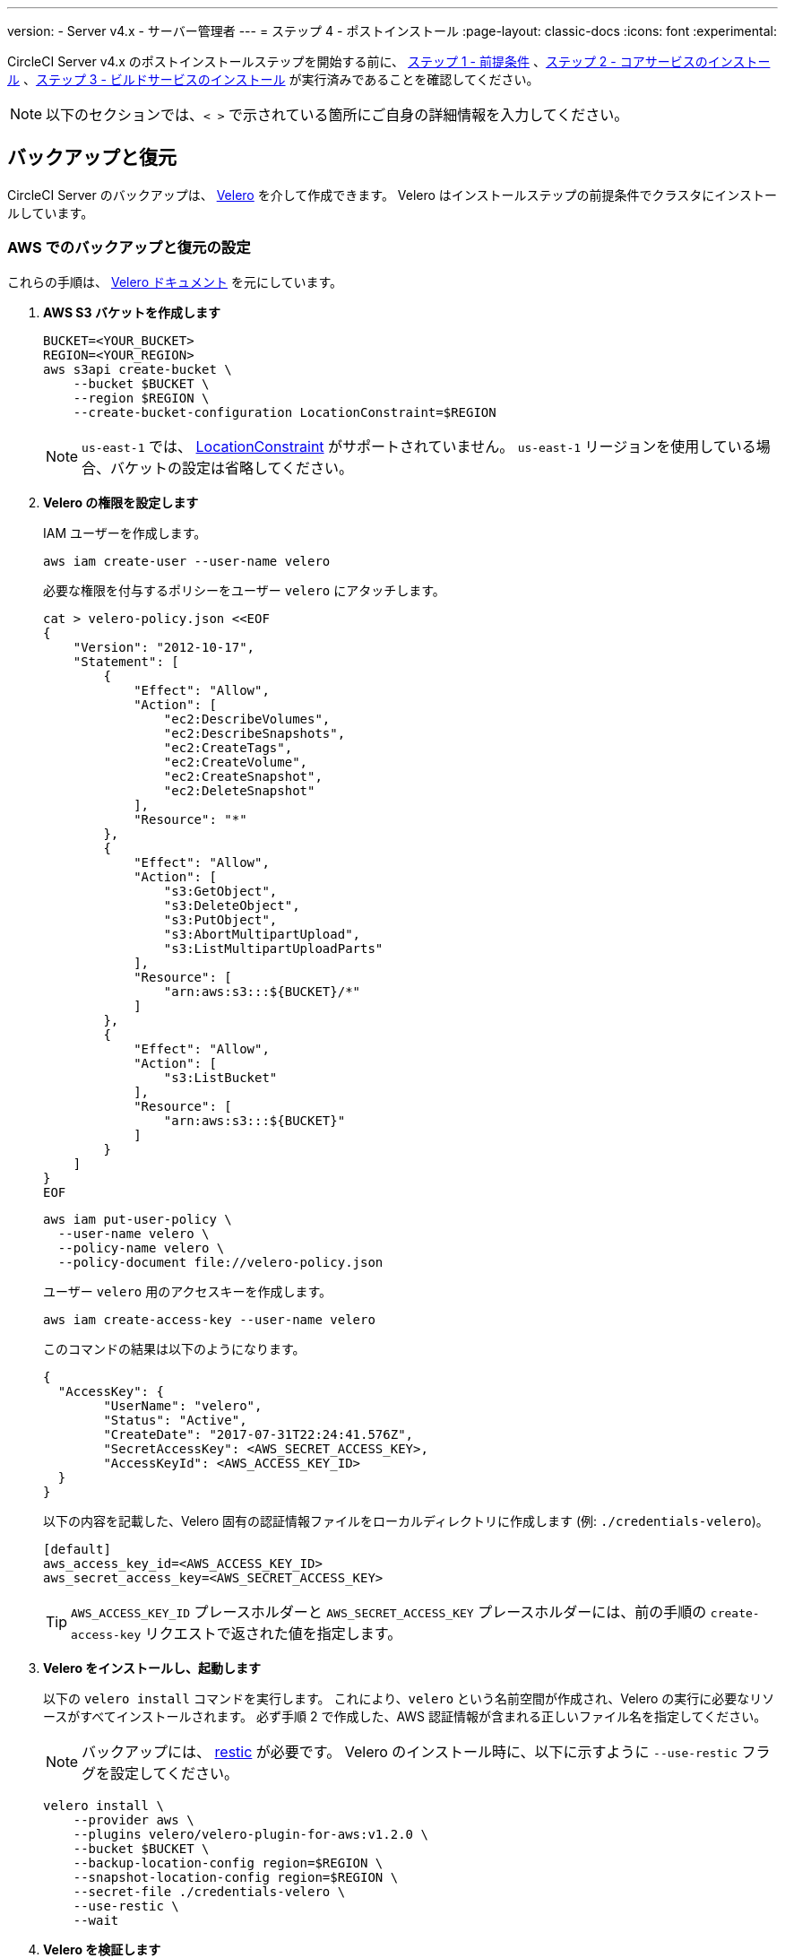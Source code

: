 ---

version:
- Server v4.x
- サーバー管理者
---
= ステップ 4 - ポストインストール
:page-layout: classic-docs
:icons: font
:experimental:

// This doc uses ifdef and ifndef directives to display or hide content specific to Google Cloud Storage (env-gcp) and AWS (env-aws). Currently, this affects only the generated PDFs. To ensure compatability with the Jekyll version, the directives test for logical opposites. For example, if the attribute is NOT env-aws, display this content. For more information, see https://docs.asciidoctor.org/asciidoc/latest/directives/ifdef-ifndef/.

CircleCI Server v4.x のポストインストールステップを開始する前に、 link:/docs/ja/server/installation/phase-1-prerequisites[ステップ 1 - 前提条件] 、link:/docs/ja/server/installation/phase-2-core-services[ステップ 2 - コアサービスのインストール] 、link:/docs/ja/server/installation/phase-3-execution-environments[ステップ 3 - ビルドサービスのインストール] が実行済みであることを確認してください。

NOTE: 以下のセクションでは、`< >` で示されている箇所にご自身の詳細情報を入力してください。

[#backup-and-restore]
== バックアップと復元

CircleCI Server のバックアップは、 https://velero.io/[Velero] を介して作成できます。 Velero はインストールステップの前提条件でクラスタにインストールしています。

// Don't include this section in the GCP PDF:

ifndef::env-gcp[]

[#set-up-backup-and-restore-on-aws]
=== AWS でのバックアップと復元の設定

これらの手順は、 https://github.com/vmware-tanzu/velero-plugin-for-aws#setup[Velero ドキュメント] を元にしています。

. **AWS S3 バケットを作成します**
+
[source,bash]
----
BUCKET=<YOUR_BUCKET>
REGION=<YOUR_REGION>
aws s3api create-bucket \
    --bucket $BUCKET \
    --region $REGION \
    --create-bucket-configuration LocationConstraint=$REGION
----
+
NOTE: `us-east-1` では、 https://docs.aws.amazon.com/AmazonS3/latest/API/API_CreateBucket.html#API_CreateBucket_RequestBody[LocationConstraint] がサポートされていません。 `us-east-1` リージョンを使用している場合、バケットの設定は省略してください。
. **Velero の権限を設定します**
+
IAM ユーザーを作成します。
+
[source,shell]
----
aws iam create-user --user-name velero
----
+
必要な権限を付与するポリシーをユーザー `velero` にアタッチします。
+
[source,shell]
----
cat > velero-policy.json <<EOF
{
    "Version": "2012-10-17",
    "Statement": [
        {
            "Effect": "Allow",
            "Action": [
                "ec2:DescribeVolumes",
                "ec2:DescribeSnapshots",
                "ec2:CreateTags",
                "ec2:CreateVolume",
                "ec2:CreateSnapshot",
                "ec2:DeleteSnapshot"
            ],
            "Resource": "*"
        },
        {
            "Effect": "Allow",
            "Action": [
                "s3:GetObject",
                "s3:DeleteObject",
                "s3:PutObject",
                "s3:AbortMultipartUpload",
                "s3:ListMultipartUploadParts"
            ],
            "Resource": [
                "arn:aws:s3:::${BUCKET}/*"
            ]
        },
        {
            "Effect": "Allow",
            "Action": [
                "s3:ListBucket"
            ],
            "Resource": [
                "arn:aws:s3:::${BUCKET}"
            ]
        }
    ]
}
EOF
----
+
[source,shell]
----
aws iam put-user-policy \
  --user-name velero \
  --policy-name velero \
  --policy-document file://velero-policy.json
----
+
ユーザー `velero` 用のアクセスキーを作成します。
+
[source,shell]
----
aws iam create-access-key --user-name velero
----
+
このコマンドの結果は以下のようになります。
+
[source,shell]
----
{
  "AccessKey": {
        "UserName": "velero",
        "Status": "Active",
        "CreateDate": "2017-07-31T22:24:41.576Z",
        "SecretAccessKey": <AWS_SECRET_ACCESS_KEY>,
        "AccessKeyId": <AWS_ACCESS_KEY_ID>
  }
}
----
+
以下の内容を記載した、Velero 固有の認証情報ファイルをローカルディレクトリに作成します (例: `./credentials-velero`)。
+
[source,bash]
----
[default]
aws_access_key_id=<AWS_ACCESS_KEY_ID>
aws_secret_access_key=<AWS_SECRET_ACCESS_KEY>
----
+
TIP: `AWS_ACCESS_KEY_ID` プレースホルダーと `AWS_SECRET_ACCESS_KEY` プレースホルダーには、前の手順の `create-access-key` リクエストで返された値を指定します。
. **Velero をインストールし、起動します**
+
以下の `velero install`  コマンドを実行します。 これにより、`velero` という名前空間が作成され、Velero の実行に必要なリソースがすべてインストールされます。
必ず手順 2 で作成した、AWS 認証情報が含まれる正しいファイル名を指定してください。
+
NOTE: バックアップには、 https://restic.net/[restic] が必要です。 Velero のインストール時に、以下に示すように `--use-restic` フラグを設定してください。
+
[source, bash]
----
velero install \
    --provider aws \
    --plugins velero/velero-plugin-for-aws:v1.2.0 \
    --bucket $BUCKET \
    --backup-location-config region=$REGION \
    --snapshot-location-config region=$REGION \
    --secret-file ./credentials-velero \
    --use-restic \
    --wait
----
. **Velero を検証します**
+
Velero がクラスタにインストールされたら、新しい `velero` 名前空間を確認します。 以下のように、Velero デプロイと restic デーモンセットがあれば成功です。
+
[source,bash]
----
$ kubectl get pods --namespace velero
NAME                      READY   STATUS    RESTARTS   AGE
restic-5vlww              1/1     Running   0          2m
restic-94ptv              1/1     Running   0          2m
restic-ch6m9              1/1     Running   0          2m
restic-mknws              1/1     Running   0          2m
velero-68788b675c-dm2s7   1/1     Running   0          2m
----
+
TIP: restic はデーモンセットなので、Kubernetes クラスタ内のノード 1 つにつき 1 つの Pod が存在します。

// Stop hiding from GCP PDF:

endif::env-gcp[]

// Don't include this section in the AWS PDF:

ifndef::env-aws[]

[#set-up-backup-and-restore-on-gcp]
=== GCP でのバックアップと復元の設定

これらの手順は、 https://github.com/vmware-tanzu/velero-plugin-for-gcp#setup[Velero GCP プラグイン] を元にしています。

. **GCP バケットを作成します**

タイプミスのリスクを減らすために、一部のパラメーターをシェル変数として設定できます。 すべての手順を 1 度のセッションで完了できず再開する場合は、必要に応じて変数を再設定してください。 たとえば、以下の手順では、バケット名に対応する変数を定義できます。 `<YOUR_BUCKET>` プレースホルダーを、バックアップ用に作成するバケット名に置き換えてください。

+

[source,bash]
----
BUCKET=<YOUR_BUCKET>

gsutil mb gs://$BUCKET/
----

. **Velero の権限を設定します**
+
CAUTION: CircleCI Server を GKE クラスタ内で実行している場合、RBAC オブジェクトを作成する必要があるため、使用する IAM ユーザーをクラスタの管理者に設定してください。 詳細については、 https://cloud.google.com/kubernetes-engine/docs/how-to/role-based-access-control#iam-rolebinding-bootstrap[GKE のドキュメント] を参照してください。
.. プロジェクト ID に対応するシェル変数を設定します。 現在の設定を確かめ、`gcloud` CLI が正しいプロジェクトを参照していることを確認します。
+
[source,shell]
----
gcloud config list
----
+
プロジェクトが適切に参照されている場合、以下のように変数を設定します。
+
[source,shell]
----
PROJECT_ID=$(gcloud config get-value project)
----
.. サービスアカウントを作成します。
+
[source,shell]
----
gcloud iam service-accounts create velero \
    --display-name "Velero service account"
----
+
NOTE: Velero で複数のクラスタを実行している場合は、サービスアカウントには `velero` ではなく上記のような具体的な名前を付けることをお勧めします。
+
以下のコマンドを実行して、サービスアカウントが正常に作成されたことを確認します。
+
[source,bash]
----
gcloud iam service-accounts list
----
.. 次に、サービスアカウントの電子メールアドレスを変数に格納します。 必要に応じてサービスアカウントに付けた表示名に合わせてコマンドを変更してください。
+
[source,bash]
----
SERVICE_ACCOUNT_EMAIL=$(gcloud iam service-accounts list \
  --filter="displayName:Velero service account" \
  --format 'value(email)')
----
+
必要な権限をサービスアカウントに付与します。
+
[source,bash]
----
ROLE_PERMISSIONS=(
    compute.disks.get
    compute.disks.create
    compute.disks.createSnapshot
    compute.snapshots.get
    compute.snapshots.create
    compute.snapshots.useReadOnly
    compute.snapshots.delete
    compute.zones.get
)

gcloud iam roles create velero.server \
    --project $PROJECT_ID \
    --title "Velero Server" \
    --permissions "$(IFS=","; echo "${ROLE_PERMISSIONS[*]}")"

gcloud projects add-iam-policy-binding $PROJECT_ID \
    --member serviceAccount:$SERVICE_ACCOUNT_EMAIL \
    --role projects/$PROJECT_ID/roles/velero.server

gsutil iam ch serviceAccount:$SERVICE_ACCOUNT_EMAIL:objectAdmin gs://${BUCKET}
----
.. 次に、Velero でこのサービスアカウントを使用できるようにする必要があります。
** **オプション 1: JSON キーファイルを使用する場合**
+
サービスアカウントとしてアクションを実行できるように Velero を認証するには、JSON 認証情報ファイルを Velero に渡します。 それにはまず、以下のコマンドを実行してキーを作成します。
+
[source,bash]
----
gcloud iam service-accounts keys create credentials-velero \
    --iam-account $SERVICE_ACCOUNT_EMAIL
----
+
このコマンドを実行すると、`credentials-velero` という名前のファイルがローカル作業ディレクトリに作成されます。
** **オプション 2: Workload Identity を使用する場合**
+
クラスタで既に https://cloud.google.com/kubernetes-engine/docs/how-to/workload-identity[Workload Identity] を使用している場合は、先ほど作成した GCP サービスアカウントを Velero の Kubernetes サービスアカウントにバインドします。 この場合、GCP サービスアカウントには、上記で指定済みの権限に加え、`iam.serviceAccounts.signBlob` ロールも必要です。
. **Velero をインストールし、起動します**
+
サービスアカウントの認証方法に応じて、以下の `velero install` コマンドのいずれかを実行します。 これにより、`velero` という名前空間が作成され、Velero の実行に必要なリソースがすべてインストールされます。
+
NOTE: バックアップには、 https://restic.net/[restic] が必要です。 Velero のインストール時に、`--use-restic` フラグを設定してください。
** **JSON キー ファイルを使用する場合**
+
[source, bash]
----
velero install \
    --provider gcp \
    --plugins velero/velero-plugin-for-gcp:v1.2.0 \
    --bucket $BUCKET \
    --secret-file ./credentials-velero \
    --use-restic \
    --wait
----
** **Workload Identity を使用する場合**
+
[source,bash]
----
velero install \
    --provider gcp \
    --plugins velero/velero-plugin-for-gcp:v1.2.0 \
    --bucket $BUCKET \
    --no-secret \
    --sa-annotations iam.gke.io/gcp-service-account=$SERVICE_ACCOUNT_EMAIL \
    --backup-location-config serviceAccount=$SERVICE_ACCOUNT_EMAIL \
    --use-restic \
    --wait
----
+
システムをカスタマイズする他のオプションについては、 https://github.com/vmware-tanzu/velero-plugin-for-gcp#install-and-start-velero[Velero のドキュメント] を参照してください。
. **Velero を検証します**
+
Velero がクラスタにインストールされたら、新しい `velero` 名前空間を確認します。 以下のように、Velero デプロイと restic デーモンセットがあれば成功です。
+
[source,bash]
----
$ kubectl get pods --namespace velero
NAME                      READY   STATUS    RESTARTS   AGE
restic-5vlww              1/1     Running   0          2m
restic-94ptv              1/1     Running   0          2m
restic-ch6m9              1/1     Running   0          2m
restic-mknws              1/1     Running   0          2m
velero-68788b675c-dm2s7   1/1     Running   0          2m
----
+
TIP: restic はデーモンセットなので、Kubernetes クラスタ内のノード 1 つにつき 1 つの Pod が存在します。

endif::env-aws[]

////

* S3-COMPATIBLE SETUP *

////

[#set-up-backup-and-restore-with-s3-compatible-storage]
=== S3 互換ストレージを使ってバックアップと復元を設定する

以下の手順では、S3 互換オブジェクトストレージ (AWS S3 に限らない) をバックアップに使用していることが前提です。

これらの手順は、 https://velero.io/docs/v1.6/contributions/minio/[Velero ドキュメント] を元にしています。

. **`mc` クライアントを設定します**
+
最初に、ストレージプロバイダーに接続できるよう https://docs.min.io/minio/baremetal/reference/minio-mc.html[ `mc` を設定] します。
+
[source,bash]
----
# エイリアスは任意の名前でかまいませんが、以降のコマンドでも同じ値を使用してください。
export ALIAS=my-provider
mc alias set $ALIAS <YOUR_MINIO_ENDPOINT> <YOUR_MINIO_ACCESS_KEY_ID> <YOUR_MINIO_SECRET_ACCESS_KEY>
----
+
クライアントが適切に設定されたかどうかは、`mc ls my-provider` を実行して確認できます。
. **バケットを作成します**
+
バックアップ用のバケットを作成します。 Velero では、他のコンテンツが含まれた既存のバケットを使用できないので、新しいバケットを使用する必要があります。
+
[source, bash]
----
mc mb ${ALIAS}/<YOUR_BUCKET>
----
. **ユーザーとポリシーの作成**
+
Velero がバケットにアクセスするためのユーザーとポリシーを作成します。
+
NOTE: 次のスニペットに含まれる `<YOUR_MINIO_ACCESS_KEY_ID>` と `<YOUR_MINIO_SECRET_ACCESS_KEY>` には、Velero が MinIO にアクセスするために使用する認証情報を指定します。
+
[source, bash]
----
# ユーザーを作成します
mc admin user add $ALIAS <YOUR_MINIO_ACCESS_KEY_ID> <YOUR_MINIO_SECRET_ACCESS_KEY>

# ポリシーを作成します
cat > velero-policy.json << EOF
{
  "Version": "2012-10-17",
  "Statement": [
    {
      "Effect": "Allow",
      "Action": [
        "s3:*"
      ],
      "Resource": [
        "arn:aws:s3:::<YOUR_BUCKET>",
        "arn:aws:s3:::<YOUR_BUCKET>/*"
      ]
    }
  ]
}
EOF

mc admin policy add $ALIAS velero-policy velero-policy.json

# ユーザーをポリシーにバインドします
mc admin policy set $ALIAS velero-policy user=<YOUR_VELERO_ACCESS_KEY_ID>
----
+
最後に、新しいユーザーの認証情報を以下の形式で記述したファイルを作成します (この例では `./credentials-velero`)。
+
[source,toml]
----
[default]
aws_access_key_id=<YOUR_VELERO_ACCESS_KEY_ID>
aws_secret_access_key=<YOUR_VELERO_SECRET_ACCESS_KEY>
----
. **Velero をインストールし、起動します**
+
以下の `velero install`  コマンドを実行します。 これにより、`velero` という名前空間が作成され、Velero の実行に必要なリソースがすべてインストールされます。
+
NOTE: バックアップには、 https://restic.net/[restic] が必要です。 Velero のインストール時に、以下に示すように `--use-restic` フラグを設定してください。
+
[source, bash]
----
velero install --provider aws \
  --plugins velero/velero-plugin-for-aws:v1.2.0 \
  --bucket <YOUR_BUCKET> \
  --secret-file ./credentials-velero \
  --use-volume-snapshots=false \
  --use-restic \
  --backup-location-config region=minio,s3ForcePathStyle="true",s3Url=<YOUR_ENDPOINT> \
  --wait
----
. **Velero を検証します**
+
Velero がクラスタにインストールされたら、新しい `velero` 名前空間を確認します。 以下のように、Velero デプロイと restic デーモンセットがあれば成功です。
+
[source,bash]
----
$ kubectl get pods --namespace velero
NAME                      READY   STATUS    RESTARTS   AGE
restic-5vlww              1/1     Running   0          2m
restic-94ptv              1/1     Running   0          2m
restic-ch6m9              1/1     Running   0          2m
restic-mknws              1/1     Running   0          2m
velero-68788b675c-dm2s7   1/1     Running   0          2m
----
+
TIP: restic はデーモンセットなので、Kubernetes クラスタ内のノード 1 つにつき 1 つの Pod が存在します。

[#take-backup]
=== バックアップを作成します

Velero がクラスタにインストールされ、最初のバックアップを作成する準備ができました。 問題が生じた場合は、 link:/docs/ja/server/operator/backup-and-restore/#troubleshooting[トラブルシューティング] を参照してください。

* バックアップを作成するには、以下のコマンドを実行します。
+
[source,bash]
----
K8S_NS=$(helm list -o yaml  | yq '.[].namespace')
CHART=$(helm list -o yaml  | yq '.[].chart' )
REV=$(helm list -o yaml  | yq '.[].revision')
RANDOM_STR=$(cat /dev/urandom | env LC_ALL=C tr -dc 'a-z0-9' | head -c 8)

velero backup create "${K8S_NS}-${RANDOM_STR}" --include-namespaces "${K8S_NS}" --labels "chart--rev=${CHART}--${REV}"
----
* バックアップから復元するには、以下のコマンドを実行します。
+
[source,bash]
----
# すべての既存のバックアップを表示します
velero backup get --show-labels

# 特定のバックアップを復元します
velero restore create --include-namespaces <circleci-namespace> --from-backup <backup-name>
----

詳細については、 https://velero.io/docs/v1.6/disaster-case/[Velero] を参照してください。

[#email-notifications]
== メール通知

`values.yaml` に以下を追加して、メール通知サポートを追加します。

[source,yaml]
----
smtp:
  host: <hostname-of-submission-server>
  user: <username-for-submission-server>
  password: <password-for-submission-server
  port: <mail-port>
----

[#managing-orbs]
== バックアップと復元

CircleCI Server のバックアップは、 https://velero.io/[Velero] を介して作成できます。 Velero はインストールステップの前提条件でクラスタにインストールしています。 プロジェクトの設定ファイルリファレンスで参照された Orb はすべて、 _サーバー_ の Orb レジストリ内の Orb を参照します。 Orb のメンテナンスはご自身で行う必要があります。 それには以下が含まれます。

* パブリックレジストリから Orb をコピーする
* 以前コピーした Orb を更新する
* 自社のプライベート Orb を登録する (存在する場合)

詳細およびこれらのタスクを完了するための手順については、 link:/docs/ja/server/operator/managing-orbs[サーバーでの Orbガイド] を参照してください。

ifndef::pdf[]

[#next-steps]
== メール通知

* link:/docs/ja/server/installation/hardening-your-cluster[クラスタのハードニング]
* link:/docs/ja/server/installation/migrate-from-server-3-to-server-4[Server v4.x への移行]
* link:/docs/ja/server/operator/backup-and-restore[バックアップと復元]
+
endif::[]